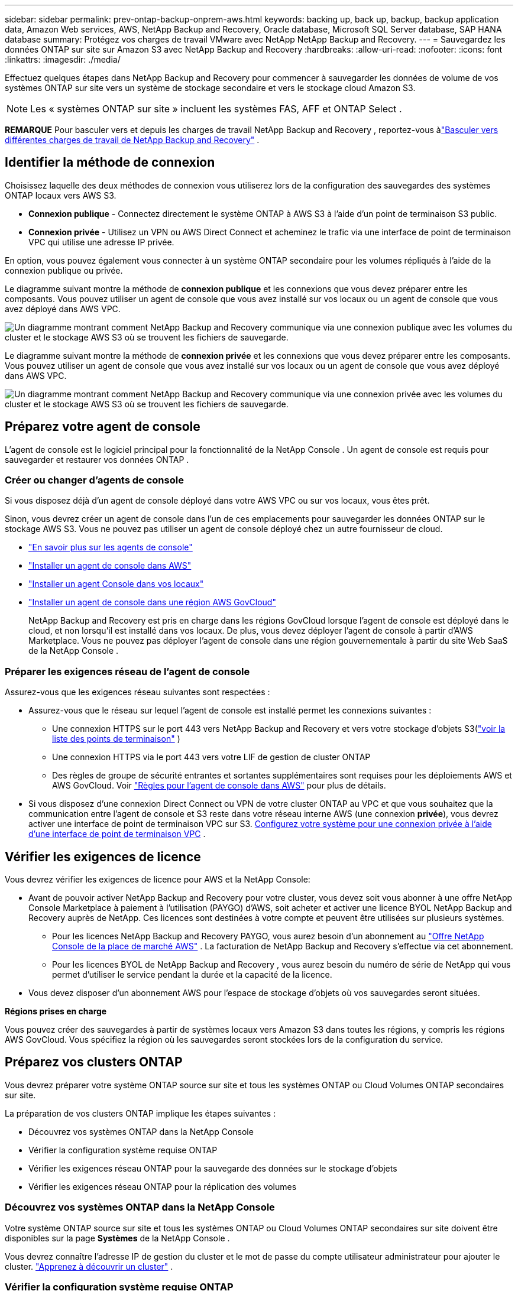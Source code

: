 ---
sidebar: sidebar 
permalink: prev-ontap-backup-onprem-aws.html 
keywords: backing up, back up, backup, backup application data, Amazon Web services, AWS, NetApp Backup and Recovery, Oracle database, Microsoft SQL Server database, SAP HANA database 
summary: Protégez vos charges de travail VMware avec NetApp NetApp Backup and Recovery. 
---
= Sauvegardez les données ONTAP sur site sur Amazon S3 avec NetApp Backup and Recovery
:hardbreaks:
:allow-uri-read: 
:nofooter: 
:icons: font
:linkattrs: 
:imagesdir: ./media/


[role="lead"]
Effectuez quelques étapes dans NetApp Backup and Recovery pour commencer à sauvegarder les données de volume de vos systèmes ONTAP sur site vers un système de stockage secondaire et vers le stockage cloud Amazon S3.


NOTE: Les « systèmes ONTAP sur site » incluent les systèmes FAS, AFF et ONTAP Select .

[]
====
*REMARQUE* Pour basculer vers et depuis les charges de travail NetApp Backup and Recovery , reportez-vous àlink:br-start-switch-ui.html["Basculer vers différentes charges de travail de NetApp Backup and Recovery"] .

====


== Identifier la méthode de connexion

Choisissez laquelle des deux méthodes de connexion vous utiliserez lors de la configuration des sauvegardes des systèmes ONTAP locaux vers AWS S3.

* *Connexion publique* - Connectez directement le système ONTAP à AWS S3 à l'aide d'un point de terminaison S3 public.
* *Connexion privée* - Utilisez un VPN ou AWS Direct Connect et acheminez le trafic via une interface de point de terminaison VPC qui utilise une adresse IP privée.


En option, vous pouvez également vous connecter à un système ONTAP secondaire pour les volumes répliqués à l'aide de la connexion publique ou privée.

Le diagramme suivant montre la méthode de *connexion publique* et les connexions que vous devez préparer entre les composants.  Vous pouvez utiliser un agent de console que vous avez installé sur vos locaux ou un agent de console que vous avez déployé dans AWS VPC.

image:diagram_cloud_backup_onprem_aws_public.png["Un diagramme montrant comment NetApp Backup and Recovery communique via une connexion publique avec les volumes du cluster et le stockage AWS S3 où se trouvent les fichiers de sauvegarde."]

Le diagramme suivant montre la méthode de *connexion privée* et les connexions que vous devez préparer entre les composants.  Vous pouvez utiliser un agent de console que vous avez installé sur vos locaux ou un agent de console que vous avez déployé dans AWS VPC.

image:diagram_cloud_backup_onprem_aws_private.png["Un diagramme montrant comment NetApp Backup and Recovery communique via une connexion privée avec les volumes du cluster et le stockage AWS S3 où se trouvent les fichiers de sauvegarde."]



== Préparez votre agent de console

L'agent de console est le logiciel principal pour la fonctionnalité de la NetApp Console .  Un agent de console est requis pour sauvegarder et restaurer vos données ONTAP .



=== Créer ou changer d'agents de console

Si vous disposez déjà d'un agent de console déployé dans votre AWS VPC ou sur vos locaux, vous êtes prêt.

Sinon, vous devrez créer un agent de console dans l’un de ces emplacements pour sauvegarder les données ONTAP sur le stockage AWS S3.  Vous ne pouvez pas utiliser un agent de console déployé chez un autre fournisseur de cloud.

* https://docs.netapp.com/us-en/console-setup-admin/concept-connectors.html["En savoir plus sur les agents de console"^]
* https://docs.netapp.com/us-en/console-setup-admin/task-quick-start-connector-aws.html["Installer un agent de console dans AWS"^]
* https://docs.netapp.com/us-en/console-setup-admin/task-quick-start-connector-on-prem.html["Installer un agent Console dans vos locaux"^]
* https://docs.netapp.com/us-en/console-setup-admin/task-install-restricted-mode.html["Installer un agent de console dans une région AWS GovCloud"^]
+
NetApp Backup and Recovery est pris en charge dans les régions GovCloud lorsque l'agent de console est déployé dans le cloud, et non lorsqu'il est installé dans vos locaux.  De plus, vous devez déployer l’agent de console à partir d’AWS Marketplace.  Vous ne pouvez pas déployer l'agent de console dans une région gouvernementale à partir du site Web SaaS de la NetApp Console .





=== Préparer les exigences réseau de l'agent de console

Assurez-vous que les exigences réseau suivantes sont respectées :

* Assurez-vous que le réseau sur lequel l’agent de console est installé permet les connexions suivantes :
+
** Une connexion HTTPS sur le port 443 vers NetApp Backup and Recovery et vers votre stockage d'objets S3(https://docs.netapp.com/us-en/console-setup-admin/task-set-up-networking-aws.html#endpoints-contacted-for-day-to-day-operations["voir la liste des points de terminaison"^] )
** Une connexion HTTPS via le port 443 vers votre LIF de gestion de cluster ONTAP
** Des règles de groupe de sécurité entrantes et sortantes supplémentaires sont requises pour les déploiements AWS et AWS GovCloud. Voir https://docs.netapp.com/us-en/console-setup-admin/reference-ports-aws.html["Règles pour l'agent de console dans AWS"^] pour plus de détails.


* Si vous disposez d'une connexion Direct Connect ou VPN de votre cluster ONTAP au VPC et que vous souhaitez que la communication entre l'agent de console et S3 reste dans votre réseau interne AWS (une connexion *privée*), vous devrez activer une interface de point de terminaison VPC sur S3. <<Configurez votre système pour une connexion privée à l'aide d'une interface de point de terminaison VPC>> .




== Vérifier les exigences de licence

Vous devrez vérifier les exigences de licence pour AWS et la NetApp Console:

* Avant de pouvoir activer NetApp Backup and Recovery pour votre cluster, vous devez soit vous abonner à une offre NetApp Console Marketplace à paiement à l'utilisation (PAYGO) d'AWS, soit acheter et activer une licence BYOL NetApp Backup and Recovery auprès de NetApp.  Ces licences sont destinées à votre compte et peuvent être utilisées sur plusieurs systèmes.
+
** Pour les licences NetApp Backup and Recovery PAYGO, vous aurez besoin d'un abonnement au https://aws.amazon.com/marketplace/pp/prodview-oorxakq6lq7m4?sr=0-8&ref_=beagle&applicationId=AWSMPContessa["Offre NetApp Console de la place de marché AWS"^] .  La facturation de NetApp Backup and Recovery s'effectue via cet abonnement.
** Pour les licences BYOL de NetApp Backup and Recovery , vous aurez besoin du numéro de série de NetApp qui vous permet d'utiliser le service pendant la durée et la capacité de la licence.


* Vous devez disposer d’un abonnement AWS pour l’espace de stockage d’objets où vos sauvegardes seront situées.


*Régions prises en charge*

Vous pouvez créer des sauvegardes à partir de systèmes locaux vers Amazon S3 dans toutes les régions, y compris les régions AWS GovCloud.  Vous spécifiez la région où les sauvegardes seront stockées lors de la configuration du service.



== Préparez vos clusters ONTAP

Vous devrez préparer votre système ONTAP source sur site et tous les systèmes ONTAP ou Cloud Volumes ONTAP secondaires sur site.

La préparation de vos clusters ONTAP implique les étapes suivantes :

* Découvrez vos systèmes ONTAP dans la NetApp Console
* Vérifier la configuration système requise ONTAP
* Vérifier les exigences réseau ONTAP pour la sauvegarde des données sur le stockage d'objets
* Vérifier les exigences réseau ONTAP pour la réplication des volumes




=== Découvrez vos systèmes ONTAP dans la NetApp Console

Votre système ONTAP source sur site et tous les systèmes ONTAP ou Cloud Volumes ONTAP secondaires sur site doivent être disponibles sur la page *Systèmes* de la NetApp Console .

Vous devrez connaître l’adresse IP de gestion du cluster et le mot de passe du compte utilisateur administrateur pour ajouter le cluster. https://docs.netapp.com/us-en/storage-management-ontap-onprem/task-discovering-ontap.html["Apprenez à découvrir un cluster"^] .



=== Vérifier la configuration système requise ONTAP

Assurez-vous que les exigences ONTAP suivantes sont respectées :

* Minimum ONTAP 9.8 ; ONTAP 9.8P13 et versions ultérieures sont recommandés.
* Une licence SnapMirror (incluse dans le cadre du pack Premium ou du pack de protection des données).
+
*Remarque :* le « Hybrid Cloud Bundle » n'est pas requis lors de l'utilisation de NetApp Backup and Recovery.

+
Apprenez à https://docs.netapp.com/us-en/ontap/system-admin/manage-licenses-concept.html["gérez vos licences de cluster"^] .

* L'heure et le fuseau horaire sont correctement réglés.  Apprenez à https://docs.netapp.com/us-en/ontap/system-admin/manage-cluster-time-concept.html["configurer l'heure de votre cluster"^] .
* Si vous envisagez de répliquer des données, vous devez vérifier que les systèmes source et de destination exécutent des versions ONTAP compatibles avant de répliquer les données.
+
https://docs.netapp.com/us-en/ontap/data-protection/compatible-ontap-versions-snapmirror-concept.html["Afficher les versions ONTAP compatibles pour les relations SnapMirror"^].





=== Vérifier les exigences réseau ONTAP pour la sauvegarde des données sur le stockage d'objets

Vous devez configurer les exigences suivantes sur le système qui se connecte au stockage d’objets.

* Pour une architecture de sauvegarde en éventail, configurez les paramètres suivants sur le système _principal_.
* Pour une architecture de sauvegarde en cascade, configurez les paramètres suivants sur le système _secondaire_.


Les exigences de mise en réseau du cluster ONTAP suivantes sont nécessaires :

* Le cluster nécessite une connexion HTTPS entrante de l'agent de console au LIF de gestion du cluster.
* Un LIF intercluster est requis sur chaque nœud ONTAP qui héberge les volumes que vous souhaitez sauvegarder.  Ces LIF interclusters doivent pouvoir accéder au magasin d’objets.
+
Le cluster initie une connexion HTTPS sortante via le port 443 depuis les LIF interclusters vers le stockage Amazon S3 pour les opérations de sauvegarde et de restauration.  ONTAP lit et écrit des données vers et depuis le stockage d'objets : le stockage d'objets ne s'initialise jamais, il répond simplement.

* Les LIF intercluster doivent être associés à l'_IPspace_ ONTAP doit utiliser pour se connecter au stockage d'objets. https://docs.netapp.com/us-en/ontap/networking/standard_properties_of_ipspaces.html["En savoir plus sur IPspaces"^] .
+
Lorsque vous configurez NetApp Backup and Recovery, vous êtes invité à indiquer l'espace IP à utiliser.  Vous devez choisir l’espace IP auquel ces LIF sont associés.  Il peut s'agir de l'espace IP « par défaut » ou d'un espace IP personnalisé que vous avez créé.

+
Si vous utilisez un espace IP différent de « Par défaut », vous devrez peut-être créer une route statique pour accéder au stockage d'objets.

+
Tous les LIF interclusters au sein de l'espace IP doivent avoir accès au magasin d'objets.  Si vous ne pouvez pas configurer cela pour l'espace IP actuel, vous devrez créer un espace IP dédié où tous les LIF interclusters ont accès au magasin d'objets.

* Les serveurs DNS doivent avoir été configurés pour la machine virtuelle de stockage où se trouvent les volumes.  Découvrez comment https://docs.netapp.com/us-en/ontap/networking/configure_dns_services_auto.html["configurer les services DNS pour le SVM"^] .
* Mettez à jour les règles de pare-feu, si nécessaire, pour autoriser les connexions NetApp Backup and Recovery d' ONTAP au stockage d'objets via le port 443 et le trafic de résolution de noms de la machine virtuelle de stockage vers le serveur DNS via le port 53 (TCP/UDP).
* Si vous utilisez un point de terminaison d'interface VPC privé dans AWS pour la connexion S3, pour que HTTPS/443 soit utilisé, vous devrez charger le certificat de point de terminaison S3 dans le cluster ONTAP . <<Configurez votre système pour une connexion privée à l'aide d'une interface de point de terminaison VPC>> .  *[Assurez-vous que votre cluster ONTAP dispose des autorisations nécessaires pour accéder au bucket S3.




=== Vérifier les exigences réseau ONTAP pour la réplication des volumes

Si vous prévoyez de créer des volumes répliqués sur un système ONTAP secondaire à l'aide de NetApp Backup and Recovery, assurez-vous que les systèmes source et de destination répondent aux exigences réseau suivantes.



==== Exigences de mise en réseau ONTAP sur site

* Si le cluster se trouve dans vos locaux, vous devez disposer d’une connexion entre votre réseau d’entreprise et votre réseau virtuel chez le fournisseur de cloud. Il s’agit généralement d’une connexion VPN.
* Les clusters ONTAP doivent répondre à des exigences supplémentaires en matière de sous-réseau, de port, de pare-feu et de cluster.
+
Étant donné que vous pouvez répliquer vers Cloud Volumes ONTAP ou vers des systèmes locaux, examinez les exigences de peering pour les systèmes ONTAP locaux. https://docs.netapp.com/us-en/ontap-sm-classic/peering/reference_prerequisites_for_cluster_peering.html["Consultez les conditions préalables pour le peering de cluster dans la documentation ONTAP"^] .





==== Exigences réseau de Cloud Volumes ONTAP

* Le groupe de sécurité de l'instance doit inclure les règles entrantes et sortantes requises : en particulier, les règles pour ICMP et les ports 11104 et 11105. Ces règles sont incluses dans le groupe de sécurité prédéfini.




== Préparez Amazon S3 comme cible de sauvegarde

La préparation d’Amazon S3 comme cible de sauvegarde implique les étapes suivantes :

* Configurer les autorisations S3.
* (Facultatif) Créez vos propres buckets S3.  (Le service créera des buckets pour vous si vous le souhaitez.)
* (Facultatif) Configurez des clés AWS gérées par le client pour le chiffrement des données.
* (Facultatif) Configurez votre système pour une connexion privée à l’aide d’une interface de point de terminaison VPC.




=== Configurer les autorisations S3

Vous devrez configurer deux ensembles d’autorisations :

* Autorisations permettant à l’agent de console de créer et de gérer le compartiment S3.
* Autorisations pour le cluster ONTAP sur site afin qu’il puisse lire et écrire des données dans le bucket S3.


.Étapes
. Assurez-vous que l’agent de la console dispose des autorisations requises.  Pour plus de détails, voir https://docs.netapp.com/us-en/console-setup-admin/reference-permissions-aws.html["Autorisations de stratégie de la NetApp Console"^] .
+

NOTE: Lors de la création de sauvegardes dans les régions AWS Chine, vous devez modifier le nom de ressource AWS « arn » sous toutes les sections _Resource_ dans les politiques IAM de « aws » à « aws-cn » ; par exemple `arn:aws-cn:s3:::netapp-backup-*` .

. Lorsque vous activez le service, l’assistant de sauvegarde vous invite à saisir une clé d’accès et une clé secrète.  Ces informations d’identification sont transmises au cluster ONTAP afin ONTAP puisse sauvegarder et restaurer les données dans le bucket S3.  Pour cela, vous devrez créer un utilisateur IAM avec les autorisations suivantes.
+
Reportez-vous à la https://docs.aws.amazon.com/IAM/latest/UserGuide/id_roles_create_for-user.html["Documentation AWS : Création d'un rôle pour déléguer des autorisations à un utilisateur IAM"^] .

+
[%collapsible]
====
[source, json]
----
{
    "Version": "2012-10-17",
     "Statement": [
        {
           "Action": [
                "s3:GetObject",
                "s3:PutObject",
                "s3:DeleteObject",
                "s3:ListBucket",
                "s3:ListAllMyBuckets",
                "s3:GetBucketLocation",
                "s3:PutEncryptionConfiguration"
            ],
            "Resource": "arn:aws:s3:::netapp-backup-*",
            "Effect": "Allow",
            "Sid": "backupPolicy"
        },
        {
            "Action": [
                "s3:ListBucket",
                "s3:GetBucketLocation"
            ],
            "Resource": "arn:aws:s3:::netapp-backup*",
            "Effect": "Allow"
        },
        {
            "Action": [
                "s3:GetObject",
                "s3:PutObject",
                "s3:DeleteObject",
                "s3:ListAllMyBuckets",
                "s3:PutObjectTagging",
                "s3:GetObjectTagging",
                "s3:RestoreObject",
                "s3:GetBucketObjectLockConfiguration",
                "s3:GetObjectRetention",
                "s3:PutBucketObjectLockConfiguration",
                "s3:PutObjectRetention"
            ],
            "Resource": "arn:aws:s3:::netapp-backup*/*",
            "Effect": "Allow"
        }
    ]
}
----
====




=== Créez vos propres seaux

Par défaut, le service crée des buckets pour vous.  Ou, si vous souhaitez utiliser vos propres buckets, vous pouvez les créer avant de démarrer l'assistant d'activation de sauvegarde, puis sélectionner ces buckets dans l'assistant.

link:prev-ontap-protect-journey.html["En savoir plus sur la création de vos propres buckets"^].

Si vous créez vos propres buckets, vous devez utiliser un nom de bucket « netapp-backup ».  Si vous devez utiliser un nom personnalisé, modifiez le `ontapcloud-instance-policy-netapp-backup` IAMRole pour les CVO existants et ajoutez la liste suivante aux autorisations S3.  Vous devez inclure `"Resource": "arn:aws:s3:::*"` et attribuez toutes les autorisations nécessaires qui doivent être associées au bucket.

[%collapsible]
====
"Action": [ "S3:ListBucket" "S3:GetBucketLocation" ] "Ressource": "arn:aws:s3:::*", "Effet": "Autoriser" }, { "Action": [ "S3:GetObject", "S3:PutObject", "S3:DeleteObject", "S3:ListAllMyBuckets", "S3:PutObjectTagging", "S3:GetObjectTagging", "S3:RestoreObject", "S3:GetBucketObjectLockConfiguration", "S3:GetObjectRetention", "S3:PutBucketObjectLockConfiguration", "S3:PutObjectRetention" ] "Ressource": "arn:aws:s3:::*",

====


=== Configurer des clés AWS gérées par le client pour le chiffrement des données

Si vous souhaitez utiliser les clés de chiffrement Amazon S3 par défaut pour chiffrer les données transmises entre votre cluster sur site et le compartiment S3, vous êtes prêt car l'installation par défaut utilise ce type de chiffrement.

Si, au lieu de cela, vous souhaitez utiliser vos propres clés gérées par le client pour le chiffrement des données plutôt que d'utiliser les clés par défaut, vous devrez alors avoir les clés gérées par le chiffrement déjà configurées avant de démarrer l'assistant de NetApp Backup and Recovery .

https://docs.netapp.com/us-en/storage-management-cloud-volumes-ontap/task-setting-up-kms.html["Découvrez comment utiliser vos propres clés de chiffrement Amazon avec Cloud Volumes ONTAP"^].

https://docs.netapp.com/us-en/console-setup-admin/task-install-connector-aws-bluexp.html#configure-encryption-settings["Découvrez comment utiliser vos propres clés de chiffrement Amazon avec NetApp Backup and Recovery"^].



=== Configurez votre système pour une connexion privée à l'aide d'une interface de point de terminaison VPC

Si vous souhaitez utiliser une connexion Internet publique standard, toutes les autorisations sont définies par l'agent de la console et vous n'avez rien d'autre à faire.

Si vous souhaitez disposer d'une connexion Internet plus sécurisée entre votre centre de données sur site et le VPC, vous pouvez sélectionner une connexion AWS PrivateLink dans l'assistant d'activation de sauvegarde.  Cela est nécessaire si vous prévoyez d'utiliser un VPN ou AWS Direct Connect pour connecter votre système sur site via une interface de point de terminaison VPC qui utilise une adresse IP privée.

.Étapes
. Créez une configuration de point de terminaison d’interface à l’aide de la console Amazon VPC ou de la ligne de commande. https://docs.aws.amazon.com/AmazonS3/latest/userguide/privatelink-interface-endpoints.html["Consultez les détails sur l'utilisation d'AWS PrivateLink pour Amazon S3"^] .
. Modifiez la configuration du groupe de sécurité associé à l’agent de console.  Vous devez modifier la politique en « Personnalisé » (à partir de « Accès complet ») et vous devez<<Configurer les autorisations S3,ajouter les autorisations S3 à partir de la politique de sauvegarde>> comme indiqué précédemment.
+
Si vous utilisez le port 80 (HTTP) pour communiquer avec le point de terminaison privé, vous êtes prêt.  Vous pouvez désormais activer NetApp Backup and Recovery sur le cluster.

+
Si vous utilisez le port 443 (HTTPS) pour la communication avec le point de terminaison privé, vous devez copier le certificat du point de terminaison VPC S3 et l'ajouter à votre cluster ONTAP , comme indiqué dans les 4 étapes suivantes.

. Obtenez le nom DNS du point de terminaison à partir de la console AWS.
. Obtenez le certificat à partir du point de terminaison VPC S3.  Vous faites cela en https://docs.netapp.com/us-en/console-setup-admin/task-maintain-connectors.html#connect-to-the-linux-vm["connexion à la machine virtuelle qui héberge l'agent de la console"^] et exécutez la commande suivante.  Lors de la saisie du nom DNS du point de terminaison, ajoutez « bucket » au début, en remplaçant le « * » :
+
[source, text]
----
[ec2-user@ip-10-160-4-68 ~]$ openssl s_client -connect bucket.vpce-0ff5c15df7e00fbab-yxs7lt8v.s3.us-west-2.vpce.amazonaws.com:443 -showcerts
----
. À partir de la sortie de cette commande, copiez les données du certificat S3 (toutes les données comprises entre les balises BEGIN / END CERTIFICATE incluses) :
+
[source, text]
----
Certificate chain
0 s:/CN=s3.us-west-2.amazonaws.com`
   i:/C=US/O=Amazon/OU=Server CA 1B/CN=Amazon
-----BEGIN CERTIFICATE-----
MIIM6zCCC9OgAwIBAgIQA7MGJ4FaDBR8uL0KR3oltTANBgkqhkiG9w0BAQsFADBG
…
…
GqvbOz/oO2NWLLFCqI+xmkLcMiPrZy+/6Af+HH2mLCM4EsI2b+IpBmPkriWnnxo=
-----END CERTIFICATE-----
----
. Connectez-vous à l'interface de ligne de commande du cluster ONTAP et appliquez le certificat que vous avez copié à l'aide de la commande suivante (remplacez le nom de votre propre machine virtuelle de stockage) :
+
[source, text]
----
cluster1::> security certificate install -vserver cluster1 -type server-ca
Please enter Certificate: Press <Enter> when done
----




== Activer les sauvegardes sur vos volumes ONTAP

Activez les sauvegardes à tout moment directement depuis votre système sur site.

Un assistant vous guide à travers les principales étapes suivantes :

* <<Sélectionnez les volumes que vous souhaitez sauvegarder>>
* <<Définir la stratégie de sauvegarde>>
* <<Revoyez vos sélections>>


Vous pouvez également<<Afficher les commandes de l'API>> à l'étape de révision, vous pouvez donc copier le code pour automatiser l'activation de la sauvegarde pour les futurs systèmes.



=== Démarrer l'assistant

.Étapes
. Accédez à l’assistant d’activation de sauvegarde et de récupération en utilisant l’une des méthodes suivantes :
+
** Depuis la page *Systèmes* de la console, sélectionnez le système et sélectionnez *Activer > Volumes de sauvegarde* à côté de Sauvegarde et récupération dans le panneau de droite.
+
Si la destination Amazon S3 pour vos sauvegardes existe en tant que système sur la page *Systèmes* de la console, vous pouvez faire glisser le cluster ONTAP sur le stockage d'objets Amazon S3.

** Sélectionnez *Volumes* dans la barre de sauvegarde et de récupération.  Dans l'onglet Volumes, sélectionnez les *Actions*image:icon-action.png["Icône Actions"] icône et sélectionnez *Activer la sauvegarde* pour un seul volume (qui n'a pas déjà la réplication ou la sauvegarde vers le stockage d'objets activée).


+
La page d'introduction de l'assistant affiche les options de protection, notamment les instantanés locaux, la réplication et les sauvegardes.  Si vous avez effectué la deuxième option de cette étape, la page Définir la stratégie de sauvegarde s’affiche avec un volume sélectionné.

. Continuez avec les options suivantes :
+
** Si vous disposez déjà d’un agent de console, vous êtes prêt.  Sélectionnez simplement *Suivant*.
** Si vous ne disposez pas encore d’un agent de console, l’option *Ajouter un agent de console* apparaît.  Se référer à<<Préparez votre agent de console>> .






=== Sélectionnez les volumes que vous souhaitez sauvegarder

Choisissez les volumes que vous souhaitez protéger.  Un volume protégé est un volume qui possède un ou plusieurs des éléments suivants : politique de snapshot, politique de réplication, politique de sauvegarde vers objet.

Vous pouvez choisir de protéger les volumes FlexVol ou FlexGroup ; cependant, vous ne pouvez pas sélectionner une combinaison de ces volumes lors de l'activation de la sauvegarde pour un système.  Découvrez commentlink:prev-ontap-backup-manage.html["activer la sauvegarde pour des volumes supplémentaires dans le système"] (FlexVol ou FlexGroup) après avoir configuré la sauvegarde pour les volumes initiaux.

[NOTE]
====
* Vous ne pouvez activer une sauvegarde que sur un seul volume FlexGroup à la fois.
* Les volumes que vous sélectionnez doivent avoir le même paramètre SnapLock .  SnapLock Enterprise doit être activé sur tous les volumes ou SnapLock doit être désactivé.


====
.Étapes
Si les volumes que vous choisissez ont déjà des stratégies de snapshot ou de réplication appliquées, les stratégies que vous sélectionnez ultérieurement remplaceront ces stratégies existantes.

. Dans la page Sélectionner les volumes, sélectionnez le ou les volumes que vous souhaitez protéger.
+
** Vous pouvez également filtrer les lignes pour afficher uniquement les volumes avec certains types de volumes, styles et plus encore pour faciliter la sélection.
** Après avoir sélectionné le premier volume, vous pouvez sélectionner tous les volumes FlexVol (les volumes FlexGroup ne peuvent être sélectionnés qu'un par un).  Pour sauvegarder tous les volumes FlexVol existants, cochez d’abord un volume, puis cochez la case dans la ligne de titre.
** Pour sauvegarder des volumes individuels, cochez la case correspondant à chaque volume.


. Sélectionnez *Suivant*.




=== Définir la stratégie de sauvegarde

La définition de la stratégie de sauvegarde implique de définir les options suivantes :

* Que vous souhaitiez une ou toutes les options de sauvegarde : snapshots locaux, réplication et sauvegarde sur stockage d'objets
* Architecture
* Politique d'instantané local
* Cible et politique de réplication
+

NOTE: Si les volumes que vous choisissez ont des stratégies de snapshot et de réplication différentes de celles que vous sélectionnez à cette étape, les stratégies existantes seront écrasées.

* Sauvegarde des informations de stockage d'objets (fournisseur, cryptage, mise en réseau, politique de sauvegarde et options d'exportation).


.Étapes
. Dans la page Définir la stratégie de sauvegarde, choisissez une ou toutes les options suivantes.  Les trois sont sélectionnés par défaut :
+
** * Instantanés locaux * : si vous effectuez une réplication ou une sauvegarde sur un stockage d'objets, des instantanés locaux doivent être créés.
** *Réplication* : crée des volumes répliqués sur un autre système de stockage ONTAP .
** *Sauvegarde* : sauvegarde les volumes sur le stockage d’objets.


. *Architecture* : Si vous avez choisi la réplication et la sauvegarde, choisissez l’un des flux d’informations suivants :
+
** *En cascade* : les informations circulent du stockage primaire vers le stockage secondaire vers le stockage d'objets et du stockage secondaire vers le stockage d'objets.
** *Fan out* : les informations circulent du primaire vers le secondaire _et_ du primaire vers le stockage d'objets.
+
Pour plus de détails sur ces architectures, reportez-vous àlink:prev-ontap-protect-journey.html["Planifiez votre voyage de protection"] .



. *Instantané local* : choisissez une politique d'instantané existante ou créez une politique.
+

TIP: Pour créer une politique personnalisée avant d'activer l'instantané, reportez-vous àlink:br-use-policies-create.html["Créer une politique"] .

. Pour créer une politique, sélectionnez *Créer une nouvelle politique* et procédez comme suit :
+
** Entrez le nom de la politique.
** Sélectionnez jusqu'à cinq programmes, généralement de fréquences différentes.
+
*** Pour les politiques de sauvegarde sur objet, définissez les paramètres DataLock et Ransomware Resilience.  Pour plus de détails sur DataLock et la résilience aux ransomwares, reportez-vous àlink:prev-ontap-policy-object-options.html["Paramètres de la politique de sauvegarde sur objet"] .


** Sélectionnez *Créer*.


. *Réplication* : définissez les options suivantes :
+
** *Cible de réplication* : sélectionnez le système de destination et le SVM.  Vous pouvez également sélectionner l'agrégat ou les agrégats de destination et le préfixe ou le suffixe qui seront ajoutés au nom du volume répliqué.
** *Politique de réplication* : Choisissez une politique de réplication existante ou créez une politique.
+

TIP: Pour créer une politique personnalisée avant d'activer la réplication, reportez-vous àlink:br-use-policies-create.html["Créer une politique"] .

+
Pour créer une politique, sélectionnez *Créer une nouvelle politique* et procédez comme suit :

+
*** Entrez le nom de la politique.
*** Sélectionnez jusqu'à cinq programmes, généralement de fréquences différentes.
*** Sélectionnez *Créer*.




. *Sauvegarder vers l'objet* : Si vous avez sélectionné *Sauvegarder*, définissez les options suivantes :
+
** *Fournisseur* : Sélectionnez *Amazon Web Services*.
** *Paramètres du fournisseur* : saisissez les détails du fournisseur et la région AWS où les sauvegardes seront stockées.
+
La clé d’accès et la clé secrète sont destinées à l’utilisateur IAM que vous avez créé pour donner au cluster ONTAP l’accès au bucket S3.

** *Bucket* : Choisissez un bucket S3 existant ou créez-en un nouveau.  Se référer à https://docs.netapp.com/us-en/storage-management-s3-storage/task-add-s3-bucket.html["Ajouter des buckets S3"^] .
** *Clé de chiffrement* : si vous avez créé un nouveau compartiment S3, saisissez les informations de clé de chiffrement fournies par le fournisseur.  Choisissez si vous utiliserez les clés de chiffrement Amazon S3 par défaut ou si vous choisirez vos propres clés gérées par le client à partir de votre compte AWS pour gérer le chiffrement de vos données.


+

NOTE: Si vous avez choisi un bucket existant, les informations de chiffrement sont déjà disponibles, vous n'avez donc pas besoin de les saisir maintenant.

+
** *Réseau* : Choisissez l'espace IP et indiquez si vous utiliserez un point de terminaison privé.  Le point de terminaison privé est désactivé par défaut.
+
... L'espace IP dans le cluster ONTAP où résident les volumes que vous souhaitez sauvegarder. Les LIF intercluster pour cet espace IP doivent disposer d'un accès Internet sortant.
... Vous pouvez également choisir si vous utiliserez un AWS PrivateLink que vous avez précédemment configuré. https://docs.aws.amazon.com/AmazonS3/latest/userguide/privatelink-interface-endpoints.html["Voir les détails sur l'utilisation d'AWS PrivateLink pour Amazon S3"^] .


** *Politique de sauvegarde* : sélectionnez une politique de sauvegarde existante ou créez une politique.
+

TIP: Pour créer une politique personnalisée avant d'activer la sauvegarde, reportez-vous àlink:br-use-policies-create.html["Créer une politique"] .

+
Pour créer une politique, sélectionnez *Créer une nouvelle politique* et procédez comme suit :

+
*** Entrez le nom de la politique.
*** Sélectionnez jusqu'à cinq programmes, généralement de fréquences différentes.
*** Sélectionnez *Créer*.


** *Exporter des copies Snapshot existantes vers le stockage d'objets en tant que copies de sauvegarde* : s'il existe des copies snapshot locales pour les volumes de ce système qui correspondent à l'étiquette de planification de sauvegarde que vous venez de sélectionner pour ce système (par exemple, quotidienne, hebdomadaire, etc.), cette invite supplémentaire s'affiche.  Cochez cette case pour que tous les instantanés historiques soient copiés vers le stockage d'objets en tant que fichiers de sauvegarde afin de garantir la protection la plus complète pour vos volumes.


. Sélectionnez *Suivant*.




=== Revoyez vos sélections

C'est l'occasion de revoir vos sélections et de faire des ajustements, si nécessaire.

.Étapes
. Dans la page Révision, vérifiez vos sélections.
. Cochez éventuellement la case pour *Synchroniser automatiquement les étiquettes de politique de snapshot avec les étiquettes de politique de réplication et de sauvegarde*.  Cela crée des instantanés avec une étiquette qui correspond aux étiquettes des politiques de réplication et de sauvegarde.
. Sélectionnez *Activer la sauvegarde*.


.Résultat
NetApp Backup and Recovery commence à effectuer les sauvegardes initiales de vos volumes.  Le transfert de base du volume répliqué et du fichier de sauvegarde inclut une copie complète des données du système de stockage principal.  Les transferts ultérieurs contiennent des copies différentielles des données primaires contenues dans les copies Snapshot.

Un volume répliqué est créé dans le cluster de destination qui sera synchronisé avec le volume de stockage principal.

Le compartiment S3 est créé dans le compte de service indiqué par la clé d'accès S3 et la clé secrète que vous avez saisies, et les fichiers de sauvegarde y sont stockés.  Le tableau de bord de sauvegarde des volumes s'affiche pour vous permettre de surveiller l'état des sauvegardes.

Vous pouvez également surveiller l’état des tâches de sauvegarde et de restauration à l’aide de l’link:br-use-monitor-tasks.html["Page de surveillance des tâches"^] .



=== Afficher les commandes de l'API

Vous souhaiterez peut-être afficher et éventuellement copier les commandes API utilisées dans l’assistant d’activation de la sauvegarde et de la récupération.  Vous souhaiterez peut-être faire cela pour automatiser l’activation de la sauvegarde dans les futurs systèmes.

.Étapes
. Dans l’assistant d’activation de la sauvegarde et de la récupération, sélectionnez *Afficher la demande d’API*.
. Pour copier les commandes dans le presse-papiers, sélectionnez l'icône *Copier*.

